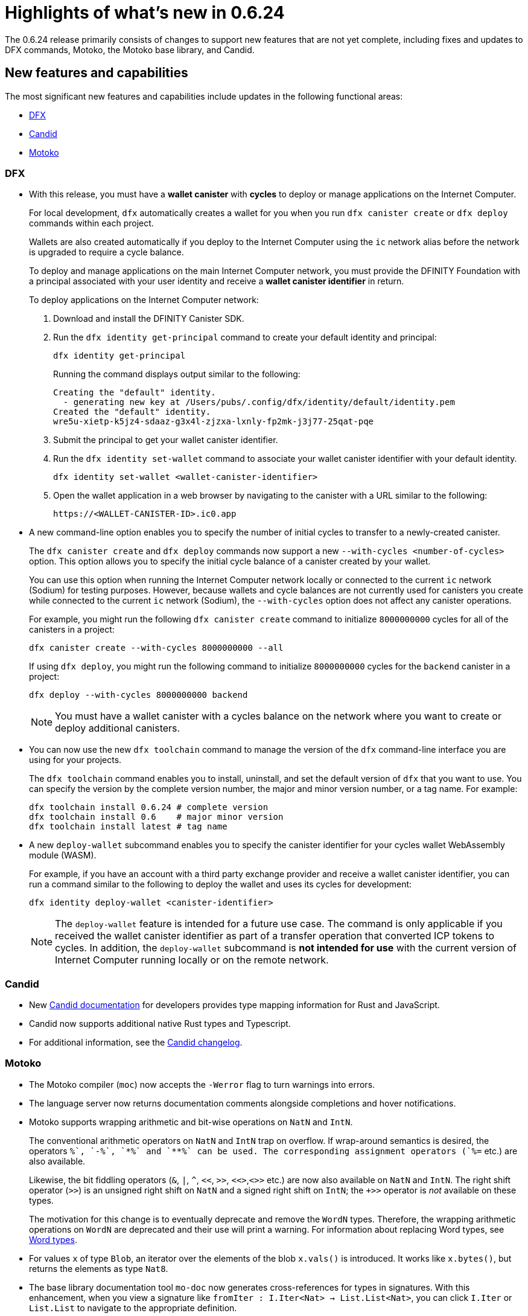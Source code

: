 = Highlights of what's new in {release}
:description: DFINITY Canister Software Development Kit Release Notes
:proglang: Motoko
:platform: Internet Computer platform
:IC: Internet Computer
:company-id: DFINITY
:sdk-short-name: DFINITY Canister SDK
:sdk-long-name: DFINITY Canister Software Development Kit (SDK)
:release: 0.6.24
ifdef::env-github,env-browser[:outfilesuffix:.adoc]

The {release} release primarily consists of changes to support new features that are not yet complete, including fixes and updates to DFX commands, {proglang}, the {proglang} base library, and Candid.

== New features and capabilities

The most significant new features and capabilities include updates in the following functional areas:

* <<DFX,DFX>>
* <<Candid,Candid>>
* <<Motoko,Motoko>>

=== DFX

* With this release, you must have a **wallet canister** with **cycles** to deploy or manage applications on the {IC}.
+
For local development, `+dfx+` automatically creates a wallet for you when you run `+dfx canister create+` or `+dfx deploy+` commands within each project.
+
Wallets are also created automatically if you deploy to the {IC} using the `+ic+` network alias before the network is upgraded to require a cycle balance.
+
To deploy and manage applications on the main {IC} network, you must provide the {company-id} Foundation with a principal associated with your user identity and receive a **wallet canister identifier** in return.
+
To deploy applications on the {IC} network:
+
--
. Download and install the {sdk-short-name}.
.  Run the `dfx identity get-principal` command to create your default identity and principal:
+
[source,bash]
----
dfx identity get-principal
----
+
Running the command displays output similar to the following:
+
....
Creating the "default" identity.
  - generating new key at /Users/pubs/.config/dfx/identity/default/identity.pem
Created the "default" identity.
wre5u-xietp-k5jz4-sdaaz-g3x4l-zjzxa-lxnly-fp2mk-j3j77-25qat-pqe
....
. Submit the principal to get your wallet canister identifier.
. Run the `+dfx identity set-wallet+` command to associate your wallet canister identifier with your default identity.
+
[source,bash]
----
dfx identity set-wallet <wallet-canister-identifier>
----
. Open the wallet application in a web browser by navigating to the canister with a URL similar to the following:
+
....
https://<WALLET-CANISTER-ID>.ic0.app
....
--

* A new command-line option enables you to specify the number of initial cycles to transfer to a newly-created canister.
+
The `+dfx canister create+` and `+dfx deploy+` commands now support a new `+--with-cycles <number-of-cycles>+` option.
This option allows you to specify the initial cycle balance of a canister created by your wallet.
+
You can use this option when running the {IC} network locally or connected to the current `+ic+` network (Sodium) for testing purposes. However, because wallets and cycle balances are not currently used for canisters you create while connected to the current `+ic+` network (Sodium), the `+--with-cycles+` option does not affect any canister operations.
+
For example, you might run the following `+dfx canister create+` command to initialize `+8000000000+` cycles for all of the canisters in a project:
+
....
dfx canister create --with-cycles 8000000000 --all
....
+
If using `+dfx deploy+`, you might run the following command to initialize `+8000000000+` cycles for the `+backend+` canister in a project:
+
....
dfx deploy --with-cycles 8000000000 backend
....
+

NOTE: You must have a wallet canister with a cycles balance on the network where you want to create or deploy additional canisters.

* You can now use the new `+dfx toolchain+` command to manage the version of the `+dfx+` command-line interface you are using for your projects.
+
The `+dfx toolchain+` command enables you to install, uninstall, and set the default version of `dfx` that you want to use. 
You can specify the version by the complete version number, the major and minor version number, or a tag name.
For example:
+
....
dfx toolchain install 0.6.24 # complete version
dfx toolchain install 0.6    # major minor version
dfx toolchain install latest # tag name
....

* A new `+deploy-wallet+` subcommand enables you to specify the canister identifier for your cycles wallet WebAssembly module (WASM).
+
For example, if you have an account with a third party exchange provider and receive a wallet canister identifier, you can run a command similar to the following to deploy the wallet and uses its cycles for development:
+
....
dfx identity deploy-wallet <canister-identifier>
....
+
NOTE: The `+deploy-wallet+` feature is intended for a future use case. The command is only applicable if you received the wallet canister identifier as part of a transfer operation that converted ICP tokens to cycles.
In addition, the `+deploy-wallet+` subcommand is **not intended for use** with the current version of {IC} running locally or on the remote network.

=== Candid

* New link:../candid-guide/candid-intro{outfilesuffix}[Candid documentation] for developers provides type mapping information for Rust and JavaScript.

* Candid now supports additional native Rust types and Typescript.

* For additional information, see the link:https://github.com/dfinity/candid/blob/master/Changelog.md[Candid changelog].

=== Motoko

* The Motoko compiler (`+moc+`) now accepts the `+-Werror+` flag to turn warnings into errors.

* The language server now returns documentation comments alongside
  completions and hover notifications.

* Motoko supports wrapping arithmetic and bit-wise operations on `NatN` and `IntN`.
+
The conventional arithmetic operators on `NatN` and `IntN` trap on overflow.
If wrap-around semantics is desired, the operators `+%`, `-%`, `*%` and `**%` can be used. The corresponding assignment operators (`+%=` etc.) are also available.
+ 
Likewise, the bit fiddling operators (`&`, `|`, `^`, `<<`, `>>`, `<<>`,`<>>` etc.) are now also available on `NatN` and `IntN`. The right shift operator (`>>`) is an unsigned right shift on `NatN` and a signed right shift on `IntN`; the `+>>` operator is _not_ available on these types.
+
The motivation for this change is to eventually deprecate and remove the
`WordN` types.
Therefore, the wrapping arithmetic operations on `WordN` are deprecated and their use will print a warning. 
For information about replacing Word types, see link:../language-guide/language-manual{outfilesuffix}#word-types[Word types].

* For values `x` of type `Blob`, an iterator over the elements of the blob `x.vals()` is introduced. 
It works like `x.bytes()`, but returns the elements as type `Nat8`.

* The base library documentation tool `+mo-doc+` now generates cross-references for types in signatures. 
With this enhancement, when you view a signature like `fromIter : I.Iter<Nat> -> List.List<Nat>`, you can click `I.Iter` or `List.List` to navigate to the appropriate definition.

* Improvements to the type checker and compiler provide better handling for object literals.

== Issues fixed in this release

This section covers any reported issues that have been fixed in this release.

== Known issues and limitations

This section covers any known issues or limitations that might affect how you work with the {sdk-short-name} in specific environments or scenarios.
